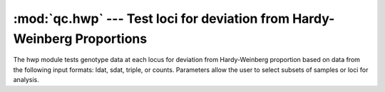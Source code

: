 =========================================================================
:mod:`qc.hwp` --- Test loci for deviation from Hardy-Weinberg Proportions
=========================================================================

.. module:: qc.hwp
   :synopsis: Test loci for deviation from Hardy-Weinberg Proportions

.. module:: hwp
   :synopsis: Test loci for deviation from Hardy-Weinberg Proportions

The hwp module tests genotype data at each locus for deviation from
Hardy-Weinberg proportion based on data from the following input formats:
ldat, sdat, triple, or counts. Parameters allow the user to select subsets
of samples or loci for analysis.
